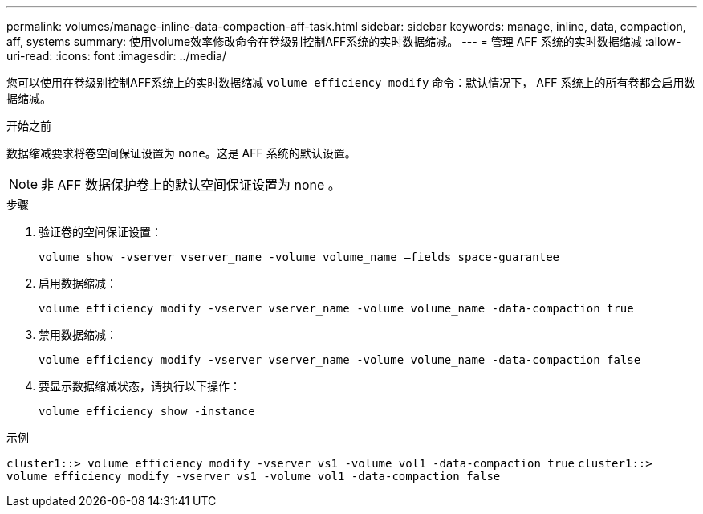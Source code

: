 ---
permalink: volumes/manage-inline-data-compaction-aff-task.html 
sidebar: sidebar 
keywords: manage, inline, data, compaction, aff, systems 
summary: 使用volume效率修改命令在卷级别控制AFF系统的实时数据缩减。 
---
= 管理 AFF 系统的实时数据缩减
:allow-uri-read: 
:icons: font
:imagesdir: ../media/


[role="lead"]
您可以使用在卷级别控制AFF系统上的实时数据缩减 `volume efficiency modify` 命令：默认情况下， AFF 系统上的所有卷都会启用数据缩减。

.开始之前
数据缩减要求将卷空间保证设置为 `none`。这是 AFF 系统的默认设置。

[NOTE]
====
非 AFF 数据保护卷上的默认空间保证设置为 none 。

====
.步骤
. 验证卷的空间保证设置：
+
`volume show -vserver vserver_name -volume volume_name –fields space-guarantee`

. 启用数据缩减：
+
`volume efficiency modify -vserver vserver_name -volume volume_name -data-compaction true`

. 禁用数据缩减：
+
`volume efficiency modify -vserver vserver_name -volume volume_name -data-compaction false`

. 要显示数据缩减状态，请执行以下操作：
+
`volume efficiency show -instance`



.示例
`cluster1::> volume efficiency modify -vserver vs1 -volume vol1 -data-compaction true` `cluster1::> volume efficiency modify -vserver vs1 -volume vol1 -data-compaction false`
